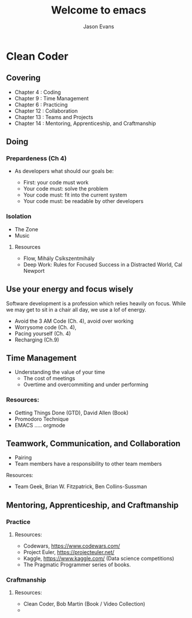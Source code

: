 #+REVEAL_ROOT: http://cdn.jsdelivr.net/reveal.js/3.0.0/
#+REVEAL_THEME: black
#+OPTIONS: num:nil
#+TITLE: Welcome to emacs
#+AUTHOR: Jason Evans
* Clean Coder
** Covering
   - Chapter 4  : Coding
   - Chapter 9  : Time Management
   - Chapter 6  : Practicing
   - Chapter 12 : Collaboration
   - Chapter 13 : Teams and Projects
   - Chapter 14 : Mentoring, Apprenticeship, and Craftmanship 
** Doing
*** Prepardeness (Ch 4)
     - As developers what should our goals be:
       #+ATTR_REVEAL: :frag (roll-in)
       - First: your code must work
       - Your code must: solve the problem
       - Your code must: fit into the current system
       - Your code must: be readable by other developers
*** Isolation
    - The Zone
    - Music
**** Resources
      - Flow, Mihály Csíkszentmihály
      - Deep Work: Rules for Focused Success in a Distracted World, Cal Newport
** Use your energy and focus wisely
  Software development is a profession which relies heavily on focus. While we may get to sit in a chair all day, we use a lof of energy. 
  - Avoid the 3 AM Code (Ch. 4), avoid over working
  - Worrysome code (Ch. 4), 
  - Pacing yourself (Ch. 4)
  - Recharging (Ch.9)
** Time Management
   - Understanding the value of your time
     - The cost of meetings
     - Overtime and overcommiting and under performing
*** Resources: 
     - Getting Things Done (GTD), David Allen (Book)
     - Promodoro Technique
     - EMACS ..... orgmode 
** Teamwork, Communication, and Collaboration
   - Pairing
   - Team members have a responsibility to other team members
**** Resources:
     - Team Geek, Brian W. Fitzpatrick, Ben Collins-Sussman
** Mentoring, Apprenticeship, and Craftmanship 
*** Practice
**** Resources:
       - Codewars, https://www.codewars.com/
       - Project Euler, https://projecteuler.net/
       - Kaggle, https://www.kaggle.com/ (Data science competitions)
       - The Pragmatic Programmer series of books.
*** Craftmanship
**** Resources:
     - Clean Coder, Bob Martin (Book / Video Collection)
     - 
